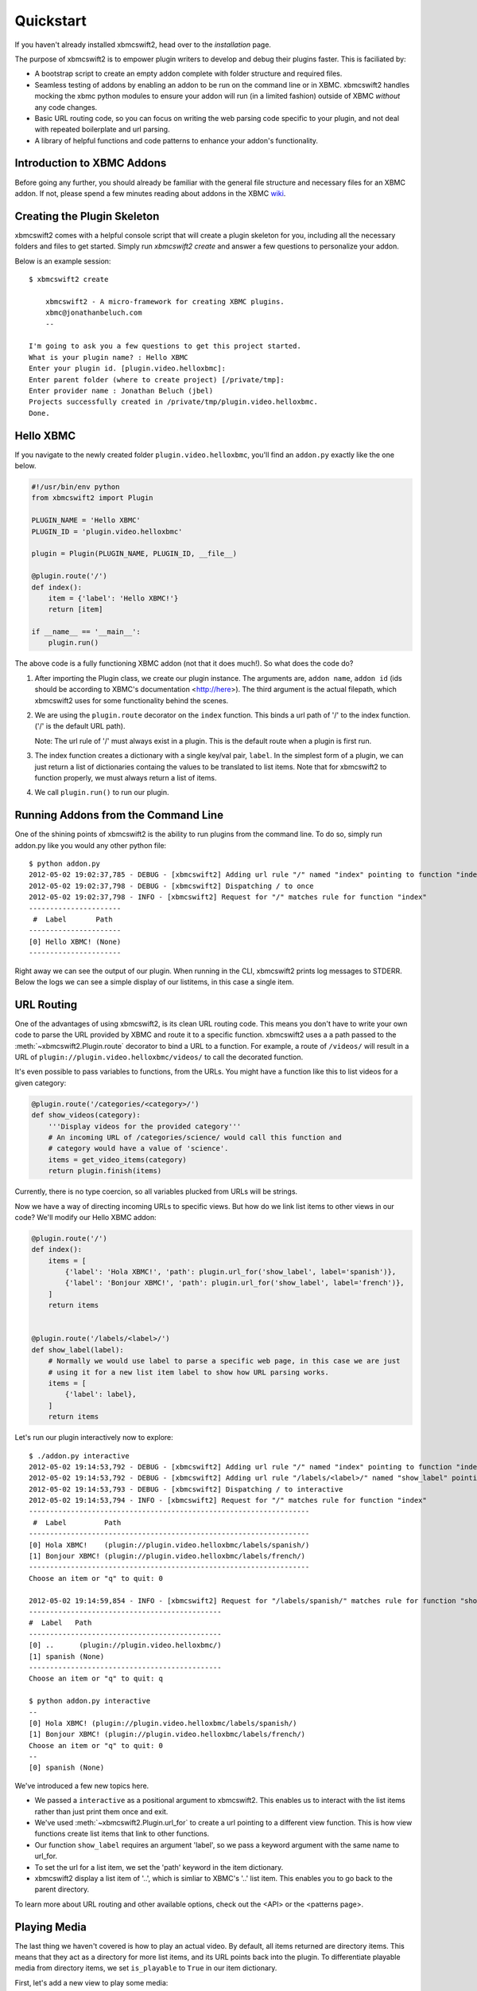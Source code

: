 .. _quickstart:

Quickstart
============

If you haven't already installed xbmcswift2, head over to the `installation`
page.

The purpose of xbmcswift2 is to empower plugin writers to develop and debug
their plugins faster. This is faciliated by:

* A bootstrap script to create an empty addon complete with folder structure
  and required files.

* Seamless testing of addons by enabling an addon to be run on the command line
  or in XBMC. xbmcswift2 handles mocking the xbmc python modules to ensure your
  addon will run (in a limited fashion) outside of XBMC *without* any code
  changes.

* Basic URL routing code, so you can focus on writing the web parsing code
  specific to your plugin, and not deal with repeated boilerplate and url
  parsing.

* A library of helpful functions and code patterns to enhance your addon's
  functionality.


Introduction to XBMC Addons
---------------------------

Before going any further, you should already be familiar with the general file
structure and necessary files for an XBMC addon. If not, please spend a few
minutes reading about addons in the XBMC wiki_.

.. _wiki: http://wiki.xbmc.org/index.php?title=Add-on_development


Creating the Plugin Skeleton
----------------------------

xbmcswift2 comes with a helpful console script that will create a plugin
skeleton for you, including all the necessary folders and files to get started.
Simply run `xbmcswift2 create` and answer a few questions to personalize your
addon.

Below is an example session::

    $ xbmcswift2 create

        xbmcswift2 - A micro-framework for creating XBMC plugins.
        xbmc@jonathanbeluch.com
        --

    I'm going to ask you a few questions to get this project started.
    What is your plugin name? : Hello XBMC
    Enter your plugin id. [plugin.video.helloxbmc]:
    Enter parent folder (where to create project) [/private/tmp]: 
    Enter provider name : Jonathan Beluch (jbel)
    Projects successfully created in /private/tmp/plugin.video.helloxbmc.
    Done.


Hello XBMC
----------

If you navigate to the newly created folder ``plugin.video.helloxbmc``, you'll
find an ``addon.py`` exactly like the one below.

.. sourcecode:: python

    #!/usr/bin/env python
    from xbmcswift2 import Plugin

    PLUGIN_NAME = 'Hello XBMC'
    PLUGIN_ID = 'plugin.video.helloxbmc'

    plugin = Plugin(PLUGIN_NAME, PLUGIN_ID, __file__)

    @plugin.route('/')
    def index():
        item = {'label': 'Hello XBMC!'}
        return [item]

    if __name__ == '__main__':
        plugin.run()

The above code is a fully functioning XBMC addon (not that it does much!). So
what does the code do?

1. After importing the Plugin class, we create our plugin instance. The
   arguments are, ``addon name``, ``addon id`` (ids should be according to
   XBMC's documentation <http://here>). The third argument is the actual
   filepath, which xbmcswift2 uses for some functionality behind the scenes.

2. We are using the ``plugin.route`` decorator on the ``index`` function. This
   binds a url path of '/' to the index function. ('/' is the default URL
   path).

   Note: The url rule of '/' must always exist in a plugin. This is the default
   route when a plugin is first run.

3. The index function creates a dictionary with a single key/val pair,
   ``label``. In the simplest form of a plugin, we can just return a list of
   dictionaries containg the values to be translated to list items. Note that
   for xbmcswift2 to function properly, we must always return a list of items.

4. We call ``plugin.run()`` to run our plugin.


Running Addons from the Command Line
------------------------------------

One of the shining points of xbmcswift2 is the ability to run plugins from the
command line. To do so, simply run addon.py like you would any other python
file::

    $ python addon.py 
    2012-05-02 19:02:37,785 - DEBUG - [xbmcswift2] Adding url rule "/" named "index" pointing to function "index"
    2012-05-02 19:02:37,798 - DEBUG - [xbmcswift2] Dispatching / to once
    2012-05-02 19:02:37,798 - INFO - [xbmcswift2] Request for "/" matches rule for function "index"
    ----------------------
     #  Label       Path
    ----------------------
    [0] Hello XBMC! (None)
    ----------------------

Right away we can see the output of our plugin. When running in the CLI,
xbmcswift2 prints log messages to STDERR. Below the logs we can see a simple
display of our listitems, in this case a single item.


URL Routing
-----------

One of the advantages of using xbmcswift2, is its clean URL routing code. This
means you don't have to write your own code to parse the URL provided by XBMC
and route it to a specific function. xbmcswift2 uses a a path passed to the
:meth:`~xbmcswift2.Plugin.route` decorator to bind a URL to a function. For
example, a route of ``/videos/`` will result in a URL of
``plugin://plugin.video.helloxbmc/videos/`` to call the decorated function.

It's even possible to pass variables to functions, from the URLs. You might
have a function like this to list videos for a given category:

.. sourcecode:: python

    @plugin.route('/categories/<category>/')
    def show_videos(category):
        '''Display videos for the provided category'''
        # An incoming URL of /categories/science/ would call this function and
        # category would have a value of 'science'.
        items = get_video_items(category)
        return plugin.finish(items)

Currently, there is no type coercion, so all variables plucked from URLs will
be strings.

Now we have a way of directing incoming URLs to specific views. But how do we
link list items to other views in our code? We'll modify our Hello XBMC addon:

.. sourcecode:: python

    @plugin.route('/')
    def index():
        items = [
            {'label': 'Hola XBMC!', 'path': plugin.url_for('show_label', label='spanish')},
            {'label': 'Bonjour XBMC!', 'path': plugin.url_for('show_label', label='french')},
        ]
        return items


    @plugin.route('/labels/<label>/')
    def show_label(label):
        # Normally we would use label to parse a specific web page, in this case we are just
        # using it for a new list item label to show how URL parsing works.
        items = [
            {'label': label},
        ]
        return items

Let's run our plugin interactively now to explore::

    $ ./addon.py interactive
    2012-05-02 19:14:53,792 - DEBUG - [xbmcswift2] Adding url rule "/" named "index" pointing to function "index"
    2012-05-02 19:14:53,792 - DEBUG - [xbmcswift2] Adding url rule "/labels/<label>/" named "show_label" pointing to function "show_label"
    2012-05-02 19:14:53,793 - DEBUG - [xbmcswift2] Dispatching / to interactive
    2012-05-02 19:14:53,794 - INFO - [xbmcswift2] Request for "/" matches rule for function "index"
    -------------------------------------------------------------------
     #  Label         Path
    -------------------------------------------------------------------
    [0] Hola XBMC!    (plugin://plugin.video.helloxbmc/labels/spanish/)
    [1] Bonjour XBMC! (plugin://plugin.video.helloxbmc/labels/french/)
    -------------------------------------------------------------------
    Choose an item or "q" to quit: 0

    2012-05-02 19:14:59,854 - INFO - [xbmcswift2] Request for "/labels/spanish/" matches rule for function "show_label"
    ----------------------------------------------
    #  Label   Path
    ----------------------------------------------
    [0] ..      (plugin://plugin.video.helloxbmc/)
    [1] spanish (None)
    ----------------------------------------------
    Choose an item or "q" to quit: q

    $ python addon.py interactive
    --
    [0] Hola XBMC! (plugin://plugin.video.helloxbmc/labels/spanish/)
    [1] Bonjour XBMC! (plugin://plugin.video.helloxbmc/labels/french/)
    Choose an item or "q" to quit: 0
    --
    [0] spanish (None)

We've introduced a few new topics here.

* We passed a ``interactive`` as a positional argument to xbmcswift2. This
  enables us to interact with the list items rather than just print them once
  and exit.

* We've used :meth:`~xbmcswift2.Plugin.url_for` to create a url pointing to a
  different view function. This is how view functions create list items that
  link to other functions.

* Our function ``show_label`` requires an argument 'label', so we pass a
  keyword argument with the same name to url_for.

* To set the url for a list item, we set the 'path' keyword in the item
  dictionary.

* xbmcswift2 display a list item of '..', which is simliar to XBMC's '..' list
  item. This enables you to go back to the parent directory.

To learn more about URL routing and other available options, check out the <API>
or the <patterns page>.


Playing Media
-------------

The last thing we haven't covered is how to play an actual video. By default,
all items returned are directory items. This means that they act as a directory
for more list items, and its URL points back into the plugin. To differentiate
playable media from directory items, we set ``is_playable`` to ``True`` in our
item dictionary.

First, let's add a new view to play some media:

.. sourcecode:: python

    @plugin.route('/videos/')
    def show_videos():
        items = [
            {'label': 'Calculus: Derivatives 1',
             'path': 'http://s3.amazonaws.com/KA-youtube-converted/ANyVpMS3HL4.mp4/ANyVpMS3HL4.mp4',
             'is_playable': True,
             }
        ]
        return plugin.finish(items)

As you can see, the URL is a direct link to a video asset, we are not calling
``url_for``. If you need to use XBMC's ``setResolveUrl`` functionality, see the
patterns section for ``plugin.set_resolved_url``.

Now let's update out item dictionary in show_label to add a path:

.. sourcecode:: python

            {'label': label, 'path': plugin.url_for('show_videos')},

Now, you have a fully functioning XBMC addon, complete with nested menus and
playable media.

One more section before going off on your own!


Using xbmc, xbmcgui, xbmcaddon
------------------------------

You can always import and call any of the xbmc modules directly if you need
advanced functionality that xbmcswift2 doesn't support. However, if you still
want the ability to run plugins from the command line you should import the
xbmc modules from xbmcswift2.

.. sourcecode:: python

   from xbmcswift2 import xbmc, xbmcgui

Since these modules are written in C, they are only available when running
XBMC. To make plugins run on the command line, XBMC has mock versions of these
modules.


Going further
-------------
 
This should be enough to get started with your first simple XBMC addon. If
you'd like more information, please check out the detailed :ref:`tutorial` and
also review common :ref:`patterns`.

